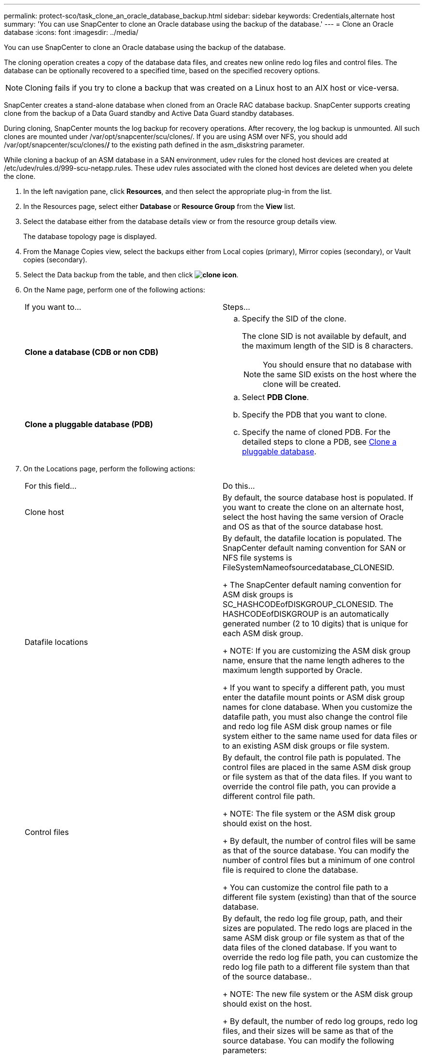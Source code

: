 ---
permalink: protect-sco/task_clone_an_oracle_database_backup.html
sidebar: sidebar
keywords: Credentials,alternate host
summary: 'You can use SnapCenter to clone an Oracle database using the backup of the database.'
---
= Clone an Oracle database
:icons: font
:imagesdir: ../media/

[.lead]
You can use SnapCenter to clone an Oracle database using the backup of the database.

The cloning operation creates a copy of the database data files, and creates new online redo log files and control files. The database can be optionally recovered to a specified time, based on the specified recovery options.

NOTE: Cloning fails if you try to clone a backup that was created on a Linux host to an AIX host or vice-versa.

SnapCenter creates a stand-alone database when cloned from an Oracle RAC database backup. SnapCenter supports creating clone from the backup of a Data Guard standby and Active Data Guard standby databases.

During cloning, SnapCenter mounts the log backup for recovery operations. After recovery, the log backup is unmounted. All such clones are mounted under /var/opt/snapcenter/scu/clones/. If you are using ASM over NFS, you should add /var/opt/snapcenter/scu/clones/*/* to the existing path defined in the asm_diskstring parameter.

While cloning a backup of an ASM database in a SAN environment, udev rules for the cloned host devices are created at /etc/udev/rules.d/999-scu-netapp.rules. These udev rules associated with the cloned host devices are deleted when you delete the clone.

. In the left navigation pane, click *Resources*, and then select the appropriate plug-in from the list.
. In the Resources page, select either *Database* or *Resource Group* from the *View* list.
. Select the database either from the database details view or from the resource group details view.
+
The database topology page is displayed.

. From the Manage Copies view, select the backups either from Local copies (primary), Mirror copies (secondary), or Vault copies (secondary).
. Select the Data backup from the table, and then click *image:../media/clone_icon.gif[clone icon]*.
. On the Name page, perform one of the following actions:
+
|===
| If you want to...| Steps...
a|
*Clone a database (CDB or non CDB)*
a|

 .. Specify the SID of the clone.
+
The clone SID is not available by default, and the maximum length of the SID is 8 characters.
+
NOTE: You should ensure that no database with the same SID exists on the host where the clone will be created.

a|
*Clone a pluggable database (PDB)*
a|

 .. Select *PDB Clone*.
 .. Specify the PDB that you want to clone.
 .. Specify the name of cloned PDB.
 For the detailed steps to clone a PDB, see xref:task_clone_a_pluggable_database.adoc[Clone a pluggable database].

+
|===

. On the Locations page, perform the following actions:
+
|===
| For this field...| Do this...
a|
Clone host
a|
By default, the source database host is populated.    If you want to create the clone on an alternate host, select the host having the same version of Oracle and OS as that of the source database host.
a|
Datafile locations
a|
By default, the datafile location is populated.    The SnapCenter default naming convention for SAN or NFS file systems is FileSystemNameofsourcedatabase_CLONESID.
+
The SnapCenter default naming convention for ASM disk groups is SC_HASHCODEofDISKGROUP_CLONESID. The HASHCODEofDISKGROUP is an automatically generated number (2 to 10 digits) that is unique for each ASM disk group.
+
NOTE: If you are customizing the ASM disk group name, ensure that the name length adheres to the maximum length supported by Oracle.
+
If you want to specify a different path, you must enter the datafile mount points or ASM disk group names for clone database. When you customize the datafile path, you must also change the control file and redo log file ASM disk group names or file system either to the same name used for data files or to an existing ASM disk groups or file system.
a|
Control files
a|
By default, the control file path is populated.    The control files are placed in the same ASM disk group or file system as that of the data files. If you want to override the control file path, you can provide a different control file path.
+
NOTE: The file system or the ASM disk group should exist on the host.
+
By default, the number of control files will be same as that of the source database. You can modify the number of control files but a minimum of one control file is required to clone the database.
+
You can customize the control file path to a different file system (existing) than that of the source database.
a|
Redo logs
a|
By default, the redo log file group, path, and their sizes are populated.    The redo logs are placed in the same ASM disk group or file system as that of the data files of the cloned database. If you want to override the redo log file path, you can customize the redo log file path to a different file system than that of the source database..
+
NOTE: The new file system or the ASM disk group should exist on the host.
+
By default, the number of redo log groups, redo log files, and their sizes will be same as that of the source database. You can modify the following parameters:

 ** Number of redo log groups
+
NOTE: A minimum of three redo log groups are required to clone the database.

 ** Redo log files in each group and their path
+
NOTE: A minimum of one redo log file is required in the redo log group to clone the database.
+
You can customize the redo log file path to a different file system (existing) than that of the source database.

 ** Sizes of the redo log file

+
|===

. On the Credentials page, perform the following actions:
+
|===
| For this field...| Do this...
a|
Credential name for sys user
a|
Select the Credential to be used for defining the sys user password of the clone database.     If SQLNET.AUTHENTICATION_SERVICES is set to NONE in sqlnet.ora file on the target host, you should not select *None* as the Credential in the SnapCenter GUI.
a|
ASM Instance Credential name
a|
Select *None* if OS authentication is enabled for connecting to the ASM instance on the clone host.     Otherwise, select the Oracle ASM credential configured with either "`sys`" user or an user having "`sysasm`" privilege applicable to the clone host.
+
|===
The Oracle home, user name, and group details are automatically populated from the source database. You can change the values based on the Oracle environment of the host where the clone will be created.

. On the PreOps page, perform the following steps:
 .. Enter the path and the arguments of the prescript that you want to run before the clone operation.
+
You must store the prescript either in /var/opt/snapcenter/spl/scripts or in any folder inside this path. By default, the /var/opt/snapcenter/spl/scripts path is populated. If you have placed the script in any folder inside this path, you need to provide the complete path up to the folder where the script is placed.

 .. In the Database Parameter settings section, modify the values of prepopulated database parameters that are used to initialize the database.
+
You can add additional parameters by clicking *image:../media/add_policy_from_resourcegroup.gif[]*.
+
If you are using Oracle Standard Edition and the database is running in Archive log mode or you want restore a database from archive redo log, add the parameters and specify the path.

  *** LOG_ARCHIVE_DEST
  *** LOG_ARCHIVE_DUPLEX_DEST
*Note:* Fast recovery area (FRA) is not defined is the prepopulated database parameters. You can configure FRA by adding the related parameters.

+
NOTE: The default value of log_archive_dest_1 is $ORACLE_HOME/clone_sid and the archive logs of the cloned database will be created in this location. If you have deleted the log_archive_dest_1 parameter, the archive log location is determined by Oracle. You can define a new location for archive log by editing log_archive_dest_1 but ensure that the file system or disk group should be existing and made available on the host.
+
[Cloning fails with the message "ORA-00308: cannot open archived log '/ORA_LOG/arch1__123_456789012.arc](https://kb.netapp.com/Advice_and_Troubleshooting/Data_Protection_and_Security/SnapCenter/ORA-00308%3A_cannot_open_archived_log__'%2F%2FORA_LOG%2F%2Farch1_123_456789012.arc')
+
Click *Reset* to get the default database parameter settings.
. On the PostOps page, *Recover database* and *Until Cancel* are selected by default to perform recovery of the cloned database.
+
SnapCenter performs recovery by mounting the latest log backup that have the unbroken sequence of archive logs after the data backup that was selected for cloning. The log and data backup should be on primary storage to perform the clone on primary storage and log and data backup should be on secondary storage to perform the clone on secondary storage.
+
The *Recover database* and *Until Cancel* options are not selected if SnapCenter fails to find the appropriate log backups. You can provide the external archive log location if log backup is not available in *Specify external archive log locations*. You can specify multiple log locations.
+
NOTE: If you want to clone a source database that is configured to support flash recovery area (FRA) and Oracle Managed Files (OMF), the log destination for recovery must also adhere to OMF directory structure.
+
The PostOps page is not displayed if the source database is a Data Guard standby or an Active Data Guard standby database. For Data Guard standby or an Active Data Guard standby database, SnapCenter does not provide an option to select the type of recovery in the SnapCenter GUI but the database is recovered using Until Cancel recovery type without applying any logs.
+
|===
| Field name| Description
a|
Until Cancel
a|
SnapCenter performs recovery by mounting the latest log backup having the unbroken sequence of archive logs after that data backup that was selected for cloning.    The cloned database is recovered till the missing or corrupt log file.
a|
Date and time
a|
SnapCenter recovers the database up to a specified date and time. The accepted format is mm/dd/yyyy hh:mm:ss.    *Note:* The time can be specified in 24 hour format.
a|
Until SCN (System Change Number)
a|
SnapCenter recovers the database up to a specified system change number (SCN).
a|
Specify external archive log locations
a|
Specify the external archive log location.
a|
Create new DBID
a|
By default *Create new DBID* check box is selected to generate a unique number (DBID) for the cloned database differentiating it from the source database.    Clear the check box if you want to assign the DBID of the source database to the cloned database. In this scenario, if you want to register the cloned database with the external RMAN catalog where the source database is already registered, the operation fails.
a|
Enter sql entries to apply when clone is created
a|
Add the sql entries that you want to apply when the clone is created.
a|
Enter scripts to run after clone operation
a|
Specify the path and the arguments of the postscript that you want to run after the clone operation.    You should store the postscript either in /var/opt/snapcenter/spl/scripts or in any folder inside this path. By default, the /var/opt/snapcenter/spl/scripts path is populated. If you have placed the script in any folder inside this path, you need to provide the complete path up to the folder where the script is placed.
+
|===

. On the Notification page, from the *Email preference* drop-down list, select the scenarios in which you want to send the emails.
+
You must also specify the sender and receiver email addresses, and the subject of the email. If you want to attach the report of the restore operation performed, select *Attach Job Report*.
+
NOTE: For email notification, you must have specified the SMTP server details using the either the GUI or the PowerShell command Set-SmSmtpServer.

. Review the summary, and then click *Finish*.
+
NOTE: While performing recovery as part of clone create operation, even if recovery fails, the clone is created with a warning. You can perform manual recovery on this clone to bring the clone database to consistent state.

. Monitor the operation progress by clicking *Monitor* > *Jobs*.

After cloning the database you can refresh the resources page to list the cloned database as one of the resource available for backup. The cloned database can be protected like any other database using the standard backup workflow or can be included in a resource group (either newly created or existing). The cloned database can be further cloned (clone of clones).

After cloning, you should never rename the cloned database.

NOTE: If you have not performed recovery while cloning, the backing up of the cloned database might fail due to improper recovery and you might have to perform manual recovery. The log backup can also fail if default location which was populated for archive logs is on a non-NetApp storage or if the storage system is not configured with SnapCenter.

In AIX setup, you can use the lkdev command to lock and the rendev command to rename the disk groups on which the cloned database resided.

Locking or renaming of devices will not affect the clone deletion operation.

*Related information*

xref:task_view_oracle_databse_backups_and_clones_in_the_topology_page.adoc[View Oracle database backups and clones in the Topology page]

https://kb.netapp.com/Advice_and_Troubleshooting/Data_Protection_and_Security/SnapCenter/Failed_to_recover_a_cloned_database[Failed to recover a cloned database]
